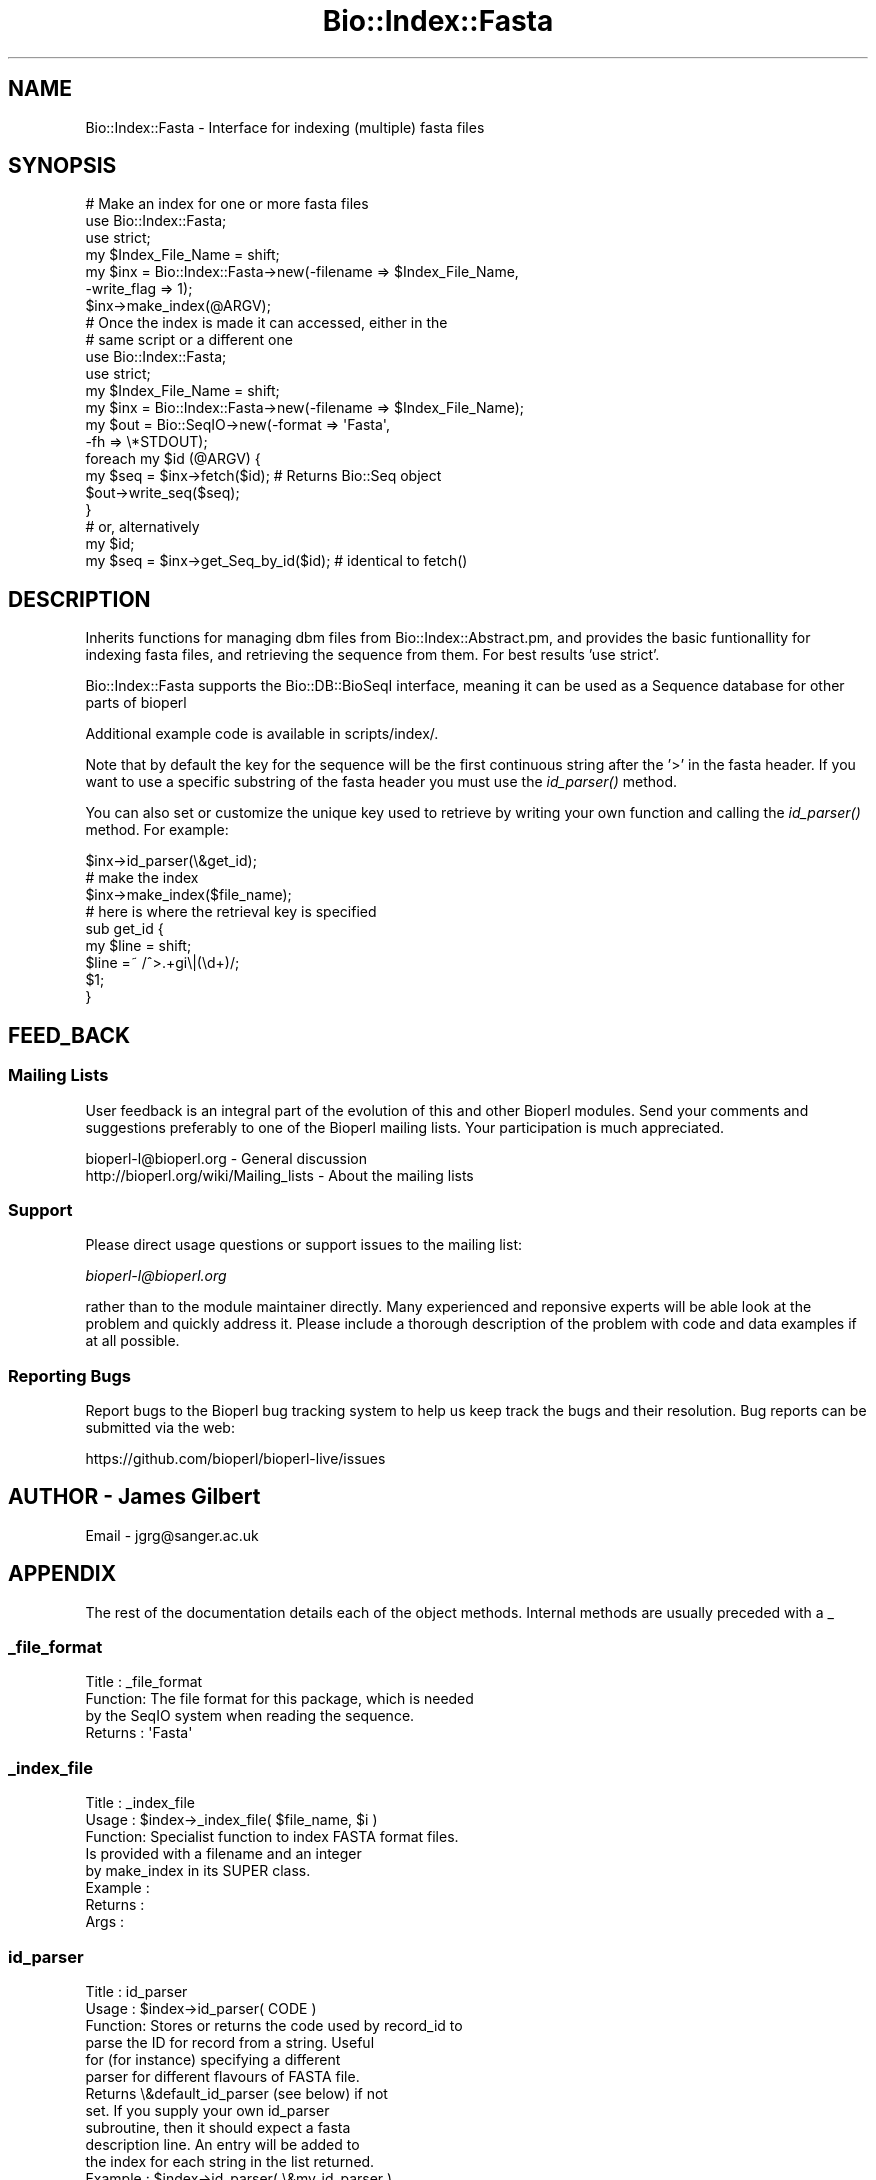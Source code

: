 .\" Automatically generated by Pod::Man 4.09 (Pod::Simple 3.35)
.\"
.\" Standard preamble:
.\" ========================================================================
.de Sp \" Vertical space (when we can't use .PP)
.if t .sp .5v
.if n .sp
..
.de Vb \" Begin verbatim text
.ft CW
.nf
.ne \\$1
..
.de Ve \" End verbatim text
.ft R
.fi
..
.\" Set up some character translations and predefined strings.  \*(-- will
.\" give an unbreakable dash, \*(PI will give pi, \*(L" will give a left
.\" double quote, and \*(R" will give a right double quote.  \*(C+ will
.\" give a nicer C++.  Capital omega is used to do unbreakable dashes and
.\" therefore won't be available.  \*(C` and \*(C' expand to `' in nroff,
.\" nothing in troff, for use with C<>.
.tr \(*W-
.ds C+ C\v'-.1v'\h'-1p'\s-2+\h'-1p'+\s0\v'.1v'\h'-1p'
.ie n \{\
.    ds -- \(*W-
.    ds PI pi
.    if (\n(.H=4u)&(1m=24u) .ds -- \(*W\h'-12u'\(*W\h'-12u'-\" diablo 10 pitch
.    if (\n(.H=4u)&(1m=20u) .ds -- \(*W\h'-12u'\(*W\h'-8u'-\"  diablo 12 pitch
.    ds L" ""
.    ds R" ""
.    ds C` ""
.    ds C' ""
'br\}
.el\{\
.    ds -- \|\(em\|
.    ds PI \(*p
.    ds L" ``
.    ds R" ''
.    ds C`
.    ds C'
'br\}
.\"
.\" Escape single quotes in literal strings from groff's Unicode transform.
.ie \n(.g .ds Aq \(aq
.el       .ds Aq '
.\"
.\" If the F register is >0, we'll generate index entries on stderr for
.\" titles (.TH), headers (.SH), subsections (.SS), items (.Ip), and index
.\" entries marked with X<> in POD.  Of course, you'll have to process the
.\" output yourself in some meaningful fashion.
.\"
.\" Avoid warning from groff about undefined register 'F'.
.de IX
..
.if !\nF .nr F 0
.if \nF>0 \{\
.    de IX
.    tm Index:\\$1\t\\n%\t"\\$2"
..
.    if !\nF==2 \{\
.        nr % 0
.        nr F 2
.    \}
.\}
.\"
.\" Accent mark definitions (@(#)ms.acc 1.5 88/02/08 SMI; from UCB 4.2).
.\" Fear.  Run.  Save yourself.  No user-serviceable parts.
.    \" fudge factors for nroff and troff
.if n \{\
.    ds #H 0
.    ds #V .8m
.    ds #F .3m
.    ds #[ \f1
.    ds #] \fP
.\}
.if t \{\
.    ds #H ((1u-(\\\\n(.fu%2u))*.13m)
.    ds #V .6m
.    ds #F 0
.    ds #[ \&
.    ds #] \&
.\}
.    \" simple accents for nroff and troff
.if n \{\
.    ds ' \&
.    ds ` \&
.    ds ^ \&
.    ds , \&
.    ds ~ ~
.    ds /
.\}
.if t \{\
.    ds ' \\k:\h'-(\\n(.wu*8/10-\*(#H)'\'\h"|\\n:u"
.    ds ` \\k:\h'-(\\n(.wu*8/10-\*(#H)'\`\h'|\\n:u'
.    ds ^ \\k:\h'-(\\n(.wu*10/11-\*(#H)'^\h'|\\n:u'
.    ds , \\k:\h'-(\\n(.wu*8/10)',\h'|\\n:u'
.    ds ~ \\k:\h'-(\\n(.wu-\*(#H-.1m)'~\h'|\\n:u'
.    ds / \\k:\h'-(\\n(.wu*8/10-\*(#H)'\z\(sl\h'|\\n:u'
.\}
.    \" troff and (daisy-wheel) nroff accents
.ds : \\k:\h'-(\\n(.wu*8/10-\*(#H+.1m+\*(#F)'\v'-\*(#V'\z.\h'.2m+\*(#F'.\h'|\\n:u'\v'\*(#V'
.ds 8 \h'\*(#H'\(*b\h'-\*(#H'
.ds o \\k:\h'-(\\n(.wu+\w'\(de'u-\*(#H)/2u'\v'-.3n'\*(#[\z\(de\v'.3n'\h'|\\n:u'\*(#]
.ds d- \h'\*(#H'\(pd\h'-\w'~'u'\v'-.25m'\f2\(hy\fP\v'.25m'\h'-\*(#H'
.ds D- D\\k:\h'-\w'D'u'\v'-.11m'\z\(hy\v'.11m'\h'|\\n:u'
.ds th \*(#[\v'.3m'\s+1I\s-1\v'-.3m'\h'-(\w'I'u*2/3)'\s-1o\s+1\*(#]
.ds Th \*(#[\s+2I\s-2\h'-\w'I'u*3/5'\v'-.3m'o\v'.3m'\*(#]
.ds ae a\h'-(\w'a'u*4/10)'e
.ds Ae A\h'-(\w'A'u*4/10)'E
.    \" corrections for vroff
.if v .ds ~ \\k:\h'-(\\n(.wu*9/10-\*(#H)'\s-2\u~\d\s+2\h'|\\n:u'
.if v .ds ^ \\k:\h'-(\\n(.wu*10/11-\*(#H)'\v'-.4m'^\v'.4m'\h'|\\n:u'
.    \" for low resolution devices (crt and lpr)
.if \n(.H>23 .if \n(.V>19 \
\{\
.    ds : e
.    ds 8 ss
.    ds o a
.    ds d- d\h'-1'\(ga
.    ds D- D\h'-1'\(hy
.    ds th \o'bp'
.    ds Th \o'LP'
.    ds ae ae
.    ds Ae AE
.\}
.rm #[ #] #H #V #F C
.\" ========================================================================
.\"
.IX Title "Bio::Index::Fasta 3"
.TH Bio::Index::Fasta 3 "2019-10-27" "perl v5.26.2" "User Contributed Perl Documentation"
.\" For nroff, turn off justification.  Always turn off hyphenation; it makes
.\" way too many mistakes in technical documents.
.if n .ad l
.nh
.SH "NAME"
Bio::Index::Fasta \- Interface for indexing (multiple) fasta files
.SH "SYNOPSIS"
.IX Header "SYNOPSIS"
.Vb 3
\&    # Make an index for one or more fasta files
\&    use Bio::Index::Fasta;
\&    use strict;
\&
\&    my $Index_File_Name = shift;
\&    my $inx = Bio::Index::Fasta\->new(\-filename => $Index_File_Name,
\&                                     \-write_flag => 1);
\&    $inx\->make_index(@ARGV);
\&
\&
\&    # Once the index is made it can accessed, either in the
\&    # same script or a different one
\&    use Bio::Index::Fasta;
\&    use strict;
\&
\&    my $Index_File_Name = shift;
\&    my $inx = Bio::Index::Fasta\->new(\-filename => $Index_File_Name);
\&    my $out = Bio::SeqIO\->new(\-format => \*(AqFasta\*(Aq,
\&                              \-fh => \e*STDOUT);
\&
\&    foreach my $id (@ARGV) {
\&        my $seq = $inx\->fetch($id); # Returns Bio::Seq object
\&         $out\->write_seq($seq);
\&    }
\&
\&    # or, alternatively
\&    my $id;
\&    my $seq = $inx\->get_Seq_by_id($id); # identical to fetch()
.Ve
.SH "DESCRIPTION"
.IX Header "DESCRIPTION"
Inherits functions for managing dbm files from Bio::Index::Abstract.pm,
and provides the basic funtionallity for indexing fasta files, and
retrieving the sequence from them. For best results 'use strict'.
.PP
Bio::Index::Fasta supports the Bio::DB::BioSeqI interface, meaning
it can be used as a Sequence database for other parts of bioperl
.PP
Additional example code is available in scripts/index/.
.PP
Note that by default the key for the sequence will be the first continuous
string after the '>' in the fasta header. If you want to use a specific
substring of the fasta header you must use the \fIid_parser()\fR method.
.PP
You can also set or customize the unique key used to retrieve by 
writing your own function and calling the \fIid_parser()\fR method.
For example:
.PP
.Vb 3
\&   $inx\->id_parser(\e&get_id);
\&   # make the index
\&   $inx\->make_index($file_name);
\&
\&   # here is where the retrieval key is specified
\&   sub get_id {
\&      my $line = shift;
\&      $line =~ /^>.+gi\e|(\ed+)/;
\&      $1;
\&   }
.Ve
.SH "FEED_BACK"
.IX Header "FEED_BACK"
.SS "Mailing Lists"
.IX Subsection "Mailing Lists"
User feedback is an integral part of the evolution of this and other
Bioperl modules. Send your comments and suggestions preferably to one
of the Bioperl mailing lists.  Your participation is much appreciated.
.PP
.Vb 2
\&  bioperl\-l@bioperl.org                  \- General discussion
\&  http://bioperl.org/wiki/Mailing_lists  \- About the mailing lists
.Ve
.SS "Support"
.IX Subsection "Support"
Please direct usage questions or support issues to the mailing list:
.PP
\&\fIbioperl\-l@bioperl.org\fR
.PP
rather than to the module maintainer directly. Many experienced and 
reponsive experts will be able look at the problem and quickly 
address it. Please include a thorough description of the problem 
with code and data examples if at all possible.
.SS "Reporting Bugs"
.IX Subsection "Reporting Bugs"
Report bugs to the Bioperl bug tracking system to help us keep track
the bugs and their resolution.  Bug reports can be submitted via the
web:
.PP
.Vb 1
\&  https://github.com/bioperl/bioperl\-live/issues
.Ve
.SH "AUTHOR \- James Gilbert"
.IX Header "AUTHOR - James Gilbert"
Email \- jgrg@sanger.ac.uk
.SH "APPENDIX"
.IX Header "APPENDIX"
The rest of the documentation details each of the object
methods. Internal methods are usually preceded with a _
.SS "_file_format"
.IX Subsection "_file_format"
.Vb 4
\& Title   : _file_format
\& Function: The file format for this package, which is needed
\&           by the SeqIO system when reading the sequence.
\& Returns : \*(AqFasta\*(Aq
.Ve
.SS "_index_file"
.IX Subsection "_index_file"
.Vb 8
\&  Title   : _index_file
\&  Usage   : $index\->_index_file( $file_name, $i )
\&  Function: Specialist function to index FASTA format files.
\&            Is provided with a filename and an integer
\&            by make_index in its SUPER class.
\&  Example : 
\&  Returns : 
\&  Args    :
.Ve
.SS "id_parser"
.IX Subsection "id_parser"
.Vb 10
\&  Title   : id_parser
\&  Usage   : $index\->id_parser( CODE )
\&  Function: Stores or returns the code used by record_id to
\&            parse the ID for record from a string.  Useful
\&            for (for instance) specifying a different
\&            parser for different flavours of FASTA file. 
\&            Returns \e&default_id_parser (see below) if not
\&            set. If you supply your own id_parser
\&            subroutine, then it should expect a fasta
\&            description line.  An entry will be added to
\&            the index for each string in the list returned.
\&  Example : $index\->id_parser( \e&my_id_parser )
\&  Returns : ref to CODE if called without arguments
\&  Args    : CODE
.Ve
.SS "default_id_parser"
.IX Subsection "default_id_parser"
.Vb 7
\&  Title   : default_id_parser
\&  Usage   : $id = default_id_parser( $header )
\&  Function: The default Fasta ID parser for Fasta.pm
\&            Returns $1 from applying the regexp /^>\es*(\eS+)/
\&            to $header.
\&  Returns : ID string
\&  Args    : a fasta header line string
.Ve
